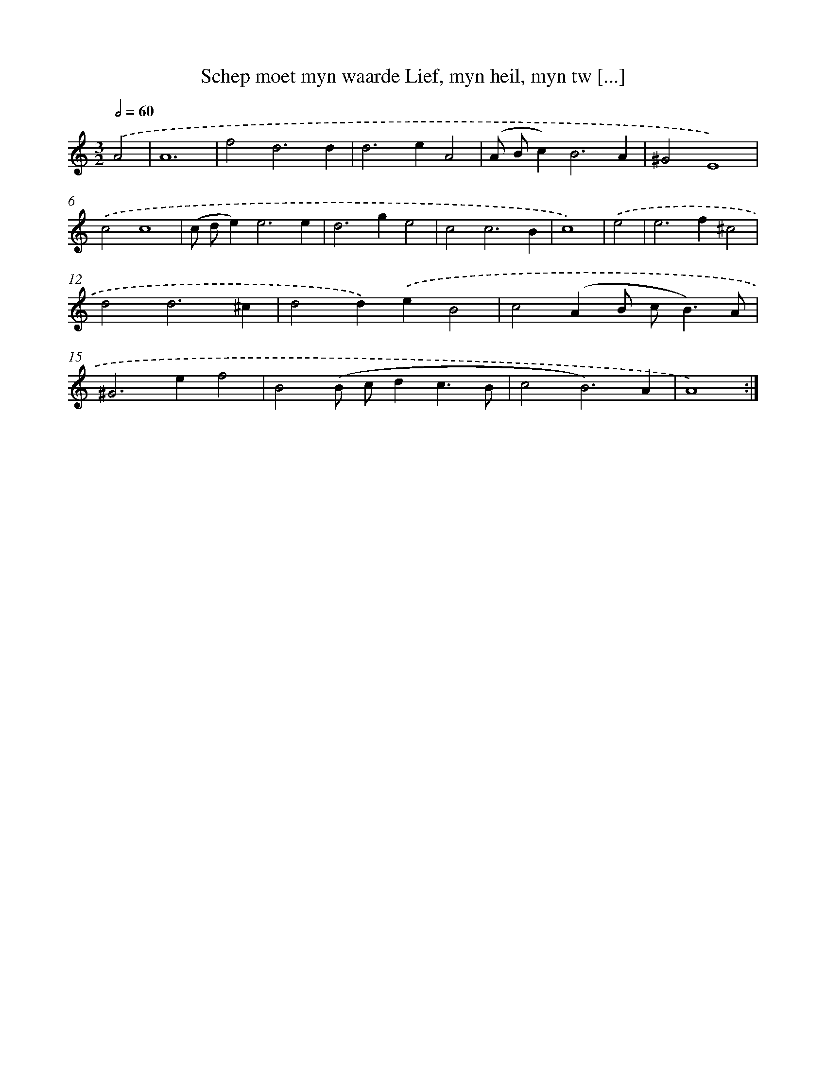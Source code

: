 X: 16203
T: Schep moet myn waarde Lief, myn heil, myn tw [...]
%%abc-version 2.0
%%abcx-abcm2ps-target-version 5.9.1 (29 Sep 2008)
%%abc-creator hum2abc beta
%%abcx-conversion-date 2018/11/01 14:38:01
%%humdrum-veritas 2297130082
%%humdrum-veritas-data 3513144747
%%continueall 1
%%barnumbers 0
L: 1/4
M: 3/2
Q: 1/2=60
K: C clef=treble
.('A2 [I:setbarnb 1]|
A6 |
f2d3d |
d2>e2A2 |
(A/ B/c2<)B2A |
^G2E4) |
.('c2c4 |
(c/ d/e2<)e2e |
d2>g2e2 |
c2c3B |
c4) |
.('e2 [I:setbarnb 11]|
e2>f2^c2 |
d2d3^c |
d2d).('eB2 |
c2(AB/ c<B)A/ |
^G2>e2f2 |
B2(B/ c/dc3/B/ |
c2B3)A |
A4) :|]
